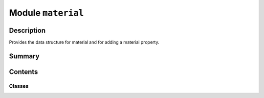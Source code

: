 


Module ``material``
===================



.. py:module:: ansys.geometry.core.materials.material



Description
-----------

Provides the data structure for material and for adding a material property.




Summary
-------

.. tab-set::




    .. tab-item:: Classes

        Content 2

    .. tab-item:: Functions

        Content 2

    .. tab-item:: Enumerations

        Content 2

    .. tab-item:: Attributes

        Content 2






Contents
--------

Classes
~~~~~~~

.. autoapisummary::

   ansys.geometry.core.materials.material.Material




.. py:class:: Material(name: str, density: pint.Quantity, additional_properties: beartype.typing.Optional[beartype.typing.Sequence[ansys.geometry.core.materials.property.MaterialProperty]] = None)


   Provides the data structure for a material.

   Parameters
   ----------
   name: str
       Material name.
   density: ~pint.Quantity
       Material density.
   additional_properties: Sequence[MaterialProperty], default: None
       Additional material properties.

   .. py:property:: properties
      :type: beartype.typing.Dict[ansys.geometry.core.materials.property.MaterialPropertyType, ansys.geometry.core.materials.property.MaterialProperty]

      Dictionary of the material property type and material properties.


   .. py:property:: name
      :type: str

      Material name.


   .. py:method:: add_property(type: ansys.geometry.core.materials.property.MaterialPropertyType, name: str, quantity: pint.Quantity) -> None

      Add a material property to the ``Material`` class.

      Parameters
      ----------
      type : MaterialPropertyType
          Material property type.
      name: str
          Material name.
      quantity: ~pint.Quantity
          Material value and unit.



